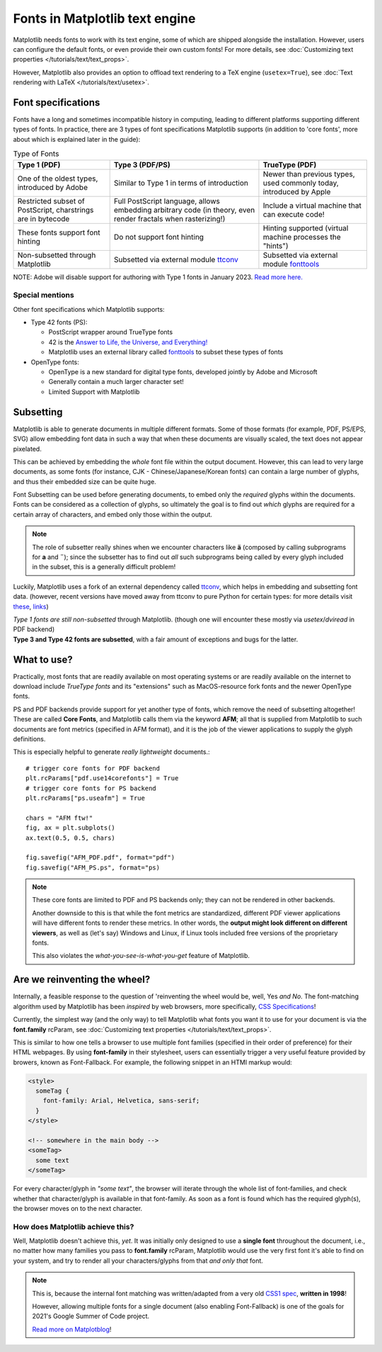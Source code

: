 .. redirect-from:: /users/fonts

Fonts in Matplotlib text engine
===============================

Matplotlib needs fonts to work with its text engine, some of which are shipped
alongside the installation. However, users can configure the default fonts, or
even provide their own custom fonts! For more details, see :doc:`Customizing
text properties </tutorials/text/text_props>`.

However, Matplotlib also provides an option to offload text rendering to a TeX
engine (``usetex=True``),
see :doc:`Text rendering with LaTeX </tutorials/text/usetex>`.

Font specifications
-------------------
Fonts have a long and sometimes incompatible history in computing, leading to
different platforms supporting different types of fonts. In practice, there are
3 types of font specifications Matplotlib supports (in addition to 'core
fonts', more about which is explained later in the guide):

.. list-table:: Type of Fonts
   :header-rows: 1

   * - Type 1 (PDF)
     - Type 3 (PDF/PS)
     - TrueType (PDF)
   * - One of the oldest types, introduced by Adobe
     - Similar to Type 1 in terms of introduction
     - Newer than previous types, used commonly today, introduced by Apple
   * - Restricted subset of PostScript, charstrings are in bytecode
     - Full PostScript language, allows embedding arbitrary code
       (in theory, even render fractals when rasterizing!)
     - Include a virtual machine that can execute code!
   * - These fonts support font hinting
     - Do not support font hinting
     - Hinting supported (virtual machine processes the "hints")
   * - Non-subsetted through Matplotlib
     - Subsetted via external module `ttconv <https://github.com/sandflow/ttconv>`_
     - Subsetted via external module `fonttools <https://github.com/fonttools/fonttools>`_

NOTE: Adobe will disable support for authoring with Type 1 fonts in
January 2023. `Read more here. <https://helpx.adobe.com/fonts/kb/postscript-type-1-fonts-end-of-support.html>`_

Special mentions
^^^^^^^^^^^^^^^^
Other font specifications which Matplotlib supports:

- Type 42 fonts (PS):

  - PostScript wrapper around TrueType fonts
  - 42 is the `Answer to Life, the Universe, and Everything! <https://en.wikipedia.org/wiki/Answer_to_Life,_the_Universe,_and_Everything>`_
  - Matplotlib uses an external library called `fonttools <https://github.com/fonttools/fonttools>`_
    to subset these types of fonts

- OpenType fonts:

  - OpenType is a new standard for digital type fonts, developed jointly by
    Adobe and Microsoft
  - Generally contain a much larger character set!
  - Limited Support with Matplotlib

Subsetting
----------
Matplotlib is able to generate documents in multiple different formats. Some of
those formats (for example, PDF, PS/EPS, SVG) allow embedding font data in such
a way that when these documents are visually scaled, the text does not appear
pixelated.

This can be achieved by embedding the *whole* font file within the
output document. However, this can lead to very large documents, as some
fonts (for instance, CJK - Chinese/Japanese/Korean fonts) can contain a large
number of glyphs, and thus their embedded size can be quite huge.

Font Subsetting can be used before generating documents, to embed only the
*required* glyphs within the documents. Fonts can be considered as a collection
of glyphs, so ultimately the goal is to find out *which* glyphs are required
for a certain array of characters, and embed only those within the output.

.. note::
  The role of subsetter really shines when we encounter characters like **ä**
  (composed by calling subprograms for **a** and **¨**); since the subsetter
  has to find out *all* such subprograms being called by every glyph included
  in the subset, this is a generally difficult problem!

Luckily, Matplotlib uses a fork of an external dependency called
`ttconv <https://github.com/sandflow/ttconv>`_, which helps in embedding and
subsetting font data. (however, recent versions have moved away from ttconv to
pure Python for certain types: for more details visit
`these <https://github.com/matplotlib/matplotlib/pull/18370>`_, `links <https://github.com/matplotlib/matplotlib/pull/18181>`_)

| *Type 1 fonts are still non-subsetted* through Matplotlib. (though one will encounter these mostly via *usetex*/*dviread* in PDF backend)
| **Type 3 and Type 42 fonts are subsetted**, with a fair amount of exceptions and bugs for the latter.

What to use?
------------
Practically, most fonts that are readily available on most operating systems or
are readily available on the internet to download include *TrueType fonts* and
its "extensions" such as MacOS-resource fork fonts and the newer OpenType
fonts.

PS and PDF backends provide support for yet another type of fonts, which remove
the need of subsetting altogether! These are called **Core Fonts**, and
Matplotlib calls them via the keyword **AFM**; all that is supplied from
Matplotlib to such documents are font metrics (specified in AFM format), and it
is the job of the viewer applications to supply the glyph definitions.

This is especially helpful to generate *really lightweight* documents.::

    # trigger core fonts for PDF backend
    plt.rcParams["pdf.use14corefonts"] = True
    # trigger core fonts for PS backend
    plt.rcParams["ps.useafm"] = True

    chars = "AFM ftw!"
    fig, ax = plt.subplots()
    ax.text(0.5, 0.5, chars)

    fig.savefig("AFM_PDF.pdf", format="pdf")
    fig.savefig("AFM_PS.ps", format="ps)

.. note::
  These core fonts are limited to PDF and PS backends only; they can not be
  rendered in other backends.

  Another downside to this is that while the font metrics are standardized,
  different PDF viewer applications will have different fonts to render these
  metrics. In other words, the **output might look different on different
  viewers**, as well as (let's say) Windows and Linux, if Linux tools included
  free versions of the proprietary fonts.

  This also violates the *what-you-see-is-what-you-get* feature of Matplotlib.

Are we reinventing the wheel?
-----------------------------
Internally, a feasible response to the question of 'reinventing the
wheel would be, well, Yes *and No*. The font-matching algorithm used
by Matplotlib has been *inspired* by web browsers, more specifically,
`CSS Specifications <http://www.w3.org/TR/1998/REC-CSS2-19980512/>`_!

Currently, the simplest way (and the only way) to tell Matplotlib what fonts
you want it to use for your document is via the **font.family** rcParam,
see :doc:`Customizing text properties </tutorials/text/text_props>`.

This is similar to how one tells a browser to use multiple font families
(specified in their order of preference) for their HTML webpages. By using
**font-family** in their stylesheet, users can essentially trigger a very
useful feature provided by browers, known as Font-Fallback. For example, the
following snippet in an HTMl markup would:

.. code-block:: html

  <style>
    someTag {
      font-family: Arial, Helvetica, sans-serif;
    }
  </style>

  <!-- somewhere in the main body -->
  <someTag>
    some text
  </someTag>


For every character/glyph in *"some text"*, the browser will iterate through
the whole list of font-families, and check whether that character/glyph is
available in that font-family. As soon as a font is found which has the
required glyph(s), the browser moves on to the next character.

How does Matplotlib achieve this?
^^^^^^^^^^^^^^^^^^^^^^^^^^^^^^^^^
Well, Matplotlib doesn't achieve this, *yet*. It was initially only designed to
use a **single font** throughout the document, i.e., no matter how many
families you pass to **font.family** rcParam, Matplotlib would use the very
first font it's able to find on your system, and try to render all your
characters/glyphs from that *and only that* font.

.. note::
  This is, because the internal font matching was written/adapted
  from a very old `CSS1 spec <http://www.w3.org/TR/1998/REC-CSS2-19980512/>`_,
  **written in 1998**!

  However, allowing multiple fonts for a single document (also enabling
  Font-Fallback) is one of the goals for 2021's Google Summer of Code project.

  `Read more on Matplotblog <https://matplotlib.org/matplotblog/>`_!

